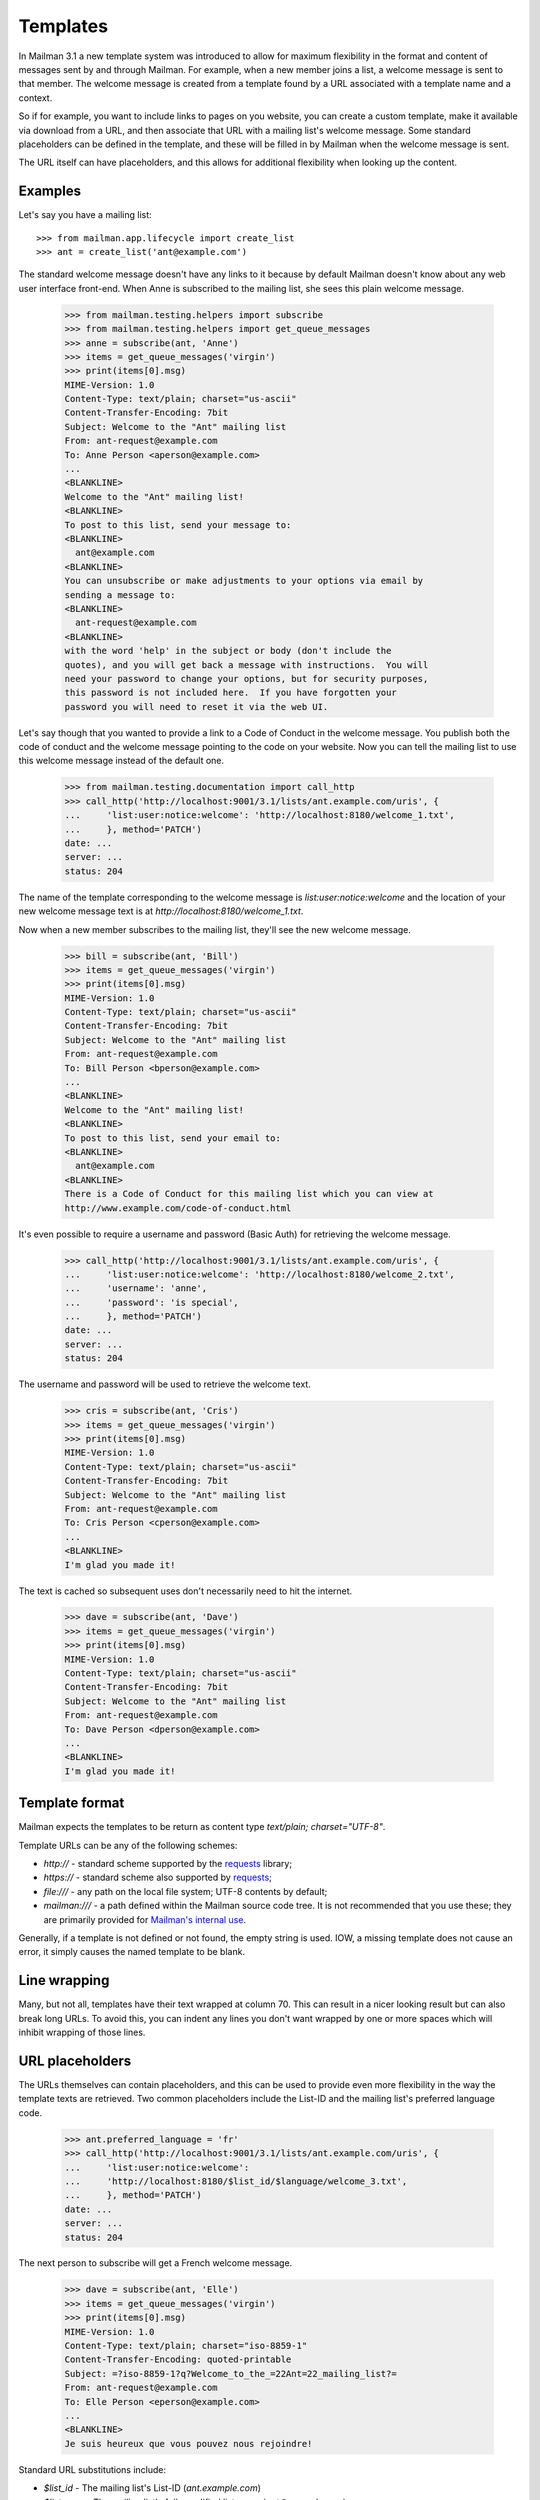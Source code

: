 ===========
 Templates
===========

In Mailman 3.1 a new template system was introduced to allow for maximum
flexibility in the format and content of messages sent by and through Mailman.
For example, when a new member joins a list, a welcome message is sent to that
member.  The welcome message is created from a template found by a URL
associated with a template name and a context.

So if for example, you want to include links to pages on you website, you can
create a custom template, make it available via download from a URL, and then
associate that URL with a mailing list's welcome message.  Some standard
placeholders can be defined in the template, and these will be filled in by
Mailman when the welcome message is sent.

The URL itself can have placeholders, and this allows for additional
flexibility when looking up the content.


Examples
========

Let's say you have a mailing list::

    >>> from mailman.app.lifecycle import create_list  
    >>> ant = create_list('ant@example.com')

The standard welcome message doesn't have any links to it because by default
Mailman doesn't know about any web user interface front-end.  When Anne is
subscribed to the mailing list, she sees this plain welcome message.

    >>> from mailman.testing.helpers import subscribe
    >>> from mailman.testing.helpers import get_queue_messages    
    >>> anne = subscribe(ant, 'Anne')
    >>> items = get_queue_messages('virgin')
    >>> print(items[0].msg)
    MIME-Version: 1.0
    Content-Type: text/plain; charset="us-ascii"
    Content-Transfer-Encoding: 7bit
    Subject: Welcome to the "Ant" mailing list
    From: ant-request@example.com
    To: Anne Person <aperson@example.com>
    ...
    <BLANKLINE>
    Welcome to the "Ant" mailing list!
    <BLANKLINE>
    To post to this list, send your message to:
    <BLANKLINE>
      ant@example.com
    <BLANKLINE>
    You can unsubscribe or make adjustments to your options via email by
    sending a message to:
    <BLANKLINE>
      ant-request@example.com
    <BLANKLINE>
    with the word 'help' in the subject or body (don't include the
    quotes), and you will get back a message with instructions.  You will
    need your password to change your options, but for security purposes,
    this password is not included here.  If you have forgotten your
    password you will need to reset it via the web UI.

Let's say though that you wanted to provide a link to a Code of Conduct in the
welcome message.  You publish both the code of conduct and the welcome message
pointing to the code on your website.  Now you can tell the mailing list to
use this welcome message instead of the default one.

    >>> from mailman.testing.documentation import call_http
    >>> call_http('http://localhost:9001/3.1/lists/ant.example.com/uris', {
    ...     'list:user:notice:welcome': 'http://localhost:8180/welcome_1.txt',
    ...     }, method='PATCH')
    date: ...
    server: ...
    status: 204

The name of the template corresponding to the welcome message is
`list:user:notice:welcome` and the location of your new welcome message text
is at `http://localhost:8180/welcome_1.txt`.

Now when a new member subscribes to the mailing list, they'll see the new
welcome message.

    >>> bill = subscribe(ant, 'Bill')
    >>> items = get_queue_messages('virgin')
    >>> print(items[0].msg)
    MIME-Version: 1.0
    Content-Type: text/plain; charset="us-ascii"
    Content-Transfer-Encoding: 7bit
    Subject: Welcome to the "Ant" mailing list
    From: ant-request@example.com
    To: Bill Person <bperson@example.com>
    ...
    <BLANKLINE>
    Welcome to the "Ant" mailing list!
    <BLANKLINE>
    To post to this list, send your email to:
    <BLANKLINE>
      ant@example.com
    <BLANKLINE>
    There is a Code of Conduct for this mailing list which you can view at
    http://www.example.com/code-of-conduct.html

It's even possible to require a username and password (Basic Auth) for
retrieving the welcome message.

    >>> call_http('http://localhost:9001/3.1/lists/ant.example.com/uris', {
    ...     'list:user:notice:welcome': 'http://localhost:8180/welcome_2.txt',
    ...     'username': 'anne',
    ...     'password': 'is special',
    ...     }, method='PATCH')
    date: ...
    server: ...
    status: 204

The username and password will be used to retrieve the welcome text.

    >>> cris = subscribe(ant, 'Cris')    
    >>> items = get_queue_messages('virgin')
    >>> print(items[0].msg)
    MIME-Version: 1.0
    Content-Type: text/plain; charset="us-ascii"
    Content-Transfer-Encoding: 7bit
    Subject: Welcome to the "Ant" mailing list
    From: ant-request@example.com
    To: Cris Person <cperson@example.com>
    ...
    <BLANKLINE>
    I'm glad you made it!

The text is cached so subsequent uses don't necessarily need to hit the
internet.

    >>> dave = subscribe(ant, 'Dave')
    >>> items = get_queue_messages('virgin')
    >>> print(items[0].msg)
    MIME-Version: 1.0
    Content-Type: text/plain; charset="us-ascii"
    Content-Transfer-Encoding: 7bit
    Subject: Welcome to the "Ant" mailing list
    From: ant-request@example.com
    To: Dave Person <dperson@example.com>
    ...
    <BLANKLINE>
    I'm glad you made it!


Template format
===============

Mailman expects the templates to be return as content type
`text/plain; charset="UTF-8"`.

Template URLs can be any of the following schemes:

* `http://` - standard scheme supported by the requests_ library;
* `https://` - standard scheme also supported by requests_;
* `file:///` - any path on the local file system; UTF-8 contents by default;
* `mailman:///` - a path defined within the Mailman source code tree.  It is
  not recommended that you use these; they are primarily provided for
  `Mailman's internal use`_.

Generally, if a template is not defined or not found, the empty string is
used.  IOW, a missing template does not cause an error, it simply causes the
named template to be blank.


Line wrapping
=============

Many, but not all, templates have their text wrapped at column 70. This can
result in a nicer looking result but can also break long URLs. To avoid this,
you can indent any lines you don't want wrapped by one or more spaces which
will inhibit wrapping of those lines.


URL placeholders
================

The URLs themselves can contain placeholders, and this can be used to provide
even more flexibility in the way the template texts are retrieved.  Two common
placeholders include the List-ID and the mailing list's preferred language
code.

    >>> ant.preferred_language = 'fr'
    >>> call_http('http://localhost:9001/3.1/lists/ant.example.com/uris', {
    ...     'list:user:notice:welcome':
    ...     'http://localhost:8180/$list_id/$language/welcome_3.txt',
    ...     }, method='PATCH')
    date: ...
    server: ...
    status: 204

The next person to subscribe will get a French welcome message.

    >>> dave = subscribe(ant, 'Elle')
    >>> items = get_queue_messages('virgin')
    >>> print(items[0].msg)
    MIME-Version: 1.0
    Content-Type: text/plain; charset="iso-8859-1"
    Content-Transfer-Encoding: quoted-printable
    Subject: =?iso-8859-1?q?Welcome_to_the_=22Ant=22_mailing_list?=
    From: ant-request@example.com
    To: Elle Person <eperson@example.com>
    ...
    <BLANKLINE>
    Je suis heureux que vous pouvez nous rejoindre!

Standard URL substitutions include:

* `$list_id` - The mailing list's List-ID (`ant.example.com`)
* `$listname` - The mailing list's fully qualified list name
  (`ant@example.com`)
* `$domain_name` - The mailing list's domain name (`example.com`)
* `$language` - The language code for the mailing list's preferred language
  (`fr`)


Template contexts
=================

When Mailman is looking for a template, it always searches for it in up to
three *contexts*, and you can set the template for any of these three
contexts: a mailing list, a domain, the site.

Most templates are searched first by the mailing list, then by domain, then by
site.  One notable exception is the ``domain:admin:notice:new-list`` template,
which is sent when a new mailing list is created.  Because (modulo any style
default settings) there won't be a template for the newly created mailing
list, this template is always searched for first in the domain, and then in
the site.

In fact, this illustrates a common naming scheme for templates.  The
colon-separated sections usually follow the form
``<context>:<recipient>:<type>:<name>`` where ``context`` would be "domain" or
"list, ``<recipient>`` would be "admin", "user", or "member", and ``<type>``
can be "action" or "notice".  This isn't a strict naming scheme, but it does
give you some indication as to the use of the template.  All template names
used internally by Mailman are given below.

You've already seen how the mailing list context works above.  Let's look at
the domain and site contexts next.


Domain context
--------------

Let's say you want all mailing lists in a given domain to share exactly the
same welcome message template.  Remember that Mailman will insert
substitutions into the templates themselves to customize them for each mailing
list, so in general a single template can be shared by all mailing lists in
the domain.

The first thing to do is to set the URI for the welcome message in the domain
to be shared.

    >>> call_http('http://localhost:9001/3.1/domains/example.com/uris', {
    ...     'list:user:notice:welcome':
    ...     'http://localhost:8180/welcome_4.txt',
    ...     }, method='PATCH')
    date: ...
    server: ...
    status: 204

And let's create a new mailing list in this domain.

    >>> bee = create_list('bee@example.com')

Now when Anne subscribes to the Bee mailing list, she will get this
domain-wide welcome message.

    >>> anne = subscribe(bee, 'Anne')
    >>> items = get_queue_messages('virgin')
    >>> print(items[0].msg)
    MIME-Version: 1.0
    Content-Type: text/plain; charset="us-ascii"
    Content-Transfer-Encoding: 7bit
    Subject: Welcome to the "Bee" mailing list
    From: bee-request@example.com
    To: Anne Person <aperson@example.com>
    ...
    Welcome to the Bee list in the example.com domain.

So far so good.  What happens if Fred subscribes to the Ant mailing list?

    >>> fred = subscribe(ant, 'Fred')
    >>> items = get_queue_messages('virgin')
    >>> print(items[0].msg)
    MIME-Version: 1.0
    Content-Type: text/plain; charset="iso-8859-1"
    Content-Transfer-Encoding: quoted-printable
    Subject: =?iso-8859-1?q?Welcome_to_the_=22Ant=22_mailing_list?=
    From: ant-request@example.com
    To: Fred Person <fperson@example.com>
    ...
    <BLANKLINE>
    Je suis heureux que vous pouvez nous rejoindre!

Okay, that's strange!  Why did Fred get the French welcome message?  It's
because the mailing list context overrides the domain context!  Similarly, a
domain context overrides a site context.  This allows you to provide generic
templates to be used as a default, with specific overrides where necessary.

Let's delete the Ant list's override.

    >>> ant.preferred_language = 'en'
    >>> call_http('http://localhost:9001/3.1/lists/ant.example.com/uris'
    ...           '/list:user:notice:welcome',
    ...           method='DELETE')
    date: ...
    server: ...
    status: 204

Now when Gwen subscribes to the Ant list, she gets the domain's welcome
message.

    >>> gwen = subscribe(ant, 'Gwen')
    >>> items = get_queue_messages('virgin')
    >>> print(items[0].msg)
    MIME-Version: 1.0
    Content-Type: text/plain; charset="us-ascii"
    Content-Transfer-Encoding: 7bit
    Subject: Welcome to the "Ant" mailing list
    From: ant-request@example.com
    To: Gwen Person <gperson@example.com>
    ...
    <BLANKLINE>
    Welcome to the Ant list in the example.com domain.


Site context
------------

Let's say we want the same welcome template for every mailing list on our
Mailman installation.  For this we use the site context.

First, let's delete the domain context we set previously.  Note that
previously we used a `DELETE` method on the list's welcome template resource,
but we could have also done this by PATCHing an empty string for the URI,
which Mailman's REST API interprets as a deletion too.  Let's use this
approach to delete the domain welcome message.

    >>> call_http('http://localhost:9001/3.1/domains/example.com/uris', {
    ...     'list:user:notice:welcome': '',
    ...     }, method='PATCH')
    date: ...
    server: ...
    status: 204

Now let's set a new welcome template URI for the site.

    >>> call_http('http://localhost:9001/3.1/uris', {
    ...     'list:user:notice:welcome':
    ...     'http://localhost:8180/welcome_5.txt',
    ...     }, method='PATCH')
    date: ...
    server: ...
    status: 204

Now Herb subscribes to both the Ant...

    >>> herb = subscribe(ant, 'Herb')
    >>> items = get_queue_messages('virgin')
    >>> print(items[0].msg)
    MIME-Version: 1.0
    Content-Type: text/plain; charset="us-ascii"
    Content-Transfer-Encoding: 7bit
    Subject: Welcome to the "Ant" mailing list
    From: ant-request@example.com
    To: Herb Person <hperson@example.com>
    ...
    <BLANKLINE>
    Yay! You joined the ant@example.com mailing list.

...and Bee mailing lists.

    >>> herb = subscribe(bee, 'Herb')
    >>> items = get_queue_messages('virgin')
    >>> print(items[0].msg)
    MIME-Version: 1.0
    Content-Type: text/plain; charset="us-ascii"
    Content-Transfer-Encoding: 7bit
    Subject: Welcome to the "Bee" mailing list
    From: bee-request@example.com
    To: Herb Person <hperson@example.com>
    ...
    <BLANKLINE>
    Yay! You joined the bee@example.com mailing list.


Templated texts
===============

All the texts that Mailman uses to create or decorate messages can be
associated with a URL.  Mailman looks up templates by name and downloads it
via that URL.  The retrieved text supports placeholders which are filled in by
Mailman.  There are a common set of placeholders most templates support:

* ``listname`` - fully qualified list name (e.g. ``ant@example.com``)
* ``list_id`` - the ``List-ID`` header (e.g. ``ant.example.com``)
* ``display_name`` - the display name of the mailing list (e.g. ``Ant``)
* ``short_listname`` - the local part of the list name (e.g. ``ant``)
* ``domain`` - the domain name part of the list name (e.g. ``example.com``)
* ``description`` - the mailing list's short description text
* ``info`` - the mailing list's longer descriptive text
* ``request_email`` - the email address for the ``-request`` alias
* ``owner_email`` - the email address for the ``-owner`` alias
* ``site_email`` - the email address to reach the owners of the site
* ``language`` - the two letter language code for the list's preferred
  language (e.g. ``en``, ``it``, ``fr``)

Other template substitutions are described below the template name listed
below.  Here are all the supported template names:

* ``domain:admin:notice:new-list``
    Sent to the administrators of any newly created mailing list.

* ``list:admin:action:post``
    Sent to the list administrators when moderator approval for a posting is
    required.

    * ``subject`` - the original ``Subject`` of the message
    * ``sender_email`` - the poster's email address
    * ``reasons`` - some reasons why the post is being held for approval

* ``list:admin:action:subscribe``
    Sent to the list administrators when moderator approval for a subscription
    request is required.

    * ``member`` - display name and email address of the subscriber

* ``list:admin:action:unsubscribe``
    Sent to the list administrators when moderator approval for an
    unsubscription request is required.

    * ``member`` - display name and email address of the subscriber

* ``list:admin:notice:subscribe``
    Sent to the list administrators to notify them when a new member has
    been subscribed.

    * ``member`` - display name and email address of the subscriber

* ``list:admin:notice:unrecognized``
    Sent to the list administrators when a bounce message in an unrecognized
    format has been received.

* ``list:admin:notice:unsubscribe``
    Sent to the list administrators to notify them when a member has been
    unsubscribed.

    * ``member`` - display name and email address of the subscriber

* ``list:admin:notice:disable``
    Sent to the list administrators to notify them when a member's delivery
    is disabled due to excessive bounces.

    * ``member`` - display name and email address of the subscriber

* ``list:admin:notice:removal``
   Sent to the list administrators to notify them when a member is unsubscribed
   from am mailing list due to excessive bounces.

   * ``member`` - display name and email address of the subscriber

* ``list:member:digest:footer``
    The footer for a digest message.

* ``list:member:digest:header``
    The header for a digest message.

* ``list:member:digest:masthead``
    The digest "masthead"; i.e. a common introduction for all digest
    messages.

* ``list:member:regular:footer``
    The footer for a regular (non-digest) message.

    When personalized deliveries are enabled, these substitution variables are
    also defined:

    * ``member`` - display name and email address of the subscriber
    * ``user_email`` - the email address of the recipient
    * ``user_delivered_to`` - the case-preserved email address of the recipient
    * ``user_language`` - the description of the user's preferred language
      (e.g. "French", "English", "Italian")
    * ``user_name`` - the recipient's display name if available
    * ``user_name_or_email`` - the recipient's display name if available,
      or their email address if no display name
      (e.g. "Anne Person", "Bart", or "fperson@example.com")

* ``list:member:regular:header``
    The header for a regular (non-digest) message.

    When personalized deliveries are enabled, these substitution variables are
    also defined:

    * ``member`` - display name and email address of the subscriber
    * ``user_email`` - the email address of the recipient
    * ``user_delivered_to`` - the case-preserved email address of the recipient
    * ``user_language`` - the description of the user's preferred language
      (e.g. "French", "English", "Italian")
    * ``user_name`` - the recipient's display name if available
    * ``user_name_or_email`` - the recipient's display name if available,
      or their email address if no display name
      (e.g. "Anne Person", "Bart", or "fperson@example.com")

* ``list:user:action:subscribe``
    The message sent to subscribers when a subscription confirmation is
    required.

    * ``token`` - the unique confirmation token
    * ``subject`` - the ``Subject`` heading for the confirmation email, which
      includes the confirmation token
    * ``confirm_email`` - the email address to send the confirmation response
      to; this corresponds to the ``Reply-To`` header
    * ``user_email`` - the email address being confirmed

* ``list:user:action:unsubscribe``
    The message sent to subscribers when an unsubscription confirmation is
    required.

    * ``token`` - the unique confirmation token
    * ``subject`` - the ``Subject`` heading for the confirmation email, which
      includes the confirmation token
    * ``confirm_email`` - the email address to send the confirmation response
      to; this corresponds to the ``Reply-To`` header
    * ``user_email`` - the email address being confirmed

* ``list:user:action:invite``
    The message sent to subscribers when they are invited to join a List.

    * ``user_email`` - the email address being invited.
    * ``token`` - the unique confirmation token

* ``list:user:notice:goodbye``
    The notice sent to a member when they unsubscribe from a mailing list.

* ``list:user:notice:hold``
    The notice sent to a poster when their message is being held or moderator
    approval.

    * ``subject`` - the original ``Subject`` of the message
    * ``sender_email`` - the poster's email address
    * ``reasons`` - some reasons why the post is being held for approval

* ``list:user:notice:no-more-today``
    Sent to a user when the maximum number of autoresponses has been reached
    for that day.

    * ``sender_email`` - the email address of the poster
    * ``count`` - the number of autoresponse messages sent to the user today

* ``list:user:notice:post``
    Notice sent to a poster when their message has been received by the
    mailing list.

    * ``subject`` - the ``Subject`` field of the received message

* ``list:user:notice:probe``
    A bounce probe sent to a member when their subscription has been disabled
    due to bounces.

    * ``sender_email`` - the email address of the bouncing member

* ``list:user:notice:refuse``
    Notice sent to a poster when their message has been rejected by the list's
    moderator.

    * ``request`` - the type of request being rejected
    * ``reason`` - the reason for the rejection, as provided by the list's
      moderators

* ``list:user:notice:rejected``
    Notice sent to a poster when their message has been automatically rejected.

    * ``reasons`` - some reasons why the post was rejected

* ``list:user:notice:welcome``
    The notice sent to a member when they are subscribed to the mailing list.

    * ``user_name`` - the display name of the new member
    * ``user_email`` - the email address of the new member

* ``list:user:notice:warning``
   The notice sent to a member when their membership has been disabled due to
   excessive bounces.

    * ``user_email`` - the email address of the bouncing member.


.. _requests: http://docs.python-requests.org/en/master/
.. _`Mailman's internal use`: https://gitlab.com/mailman/mailman/blob/master/src/mailman/utilities/i18n.py#L45
